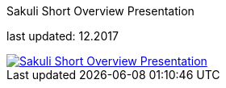 
:imagesdir: images

[[short-overview]]
.Sakuli Short Overview Presentation

last updated: 12.2017
[caption="" ,link=files/Sakuli_Short_Overview.pdf, target="_blank"]
image::Sakuli_Short_Overview.png[Sakuli Short Overview Presentation]
